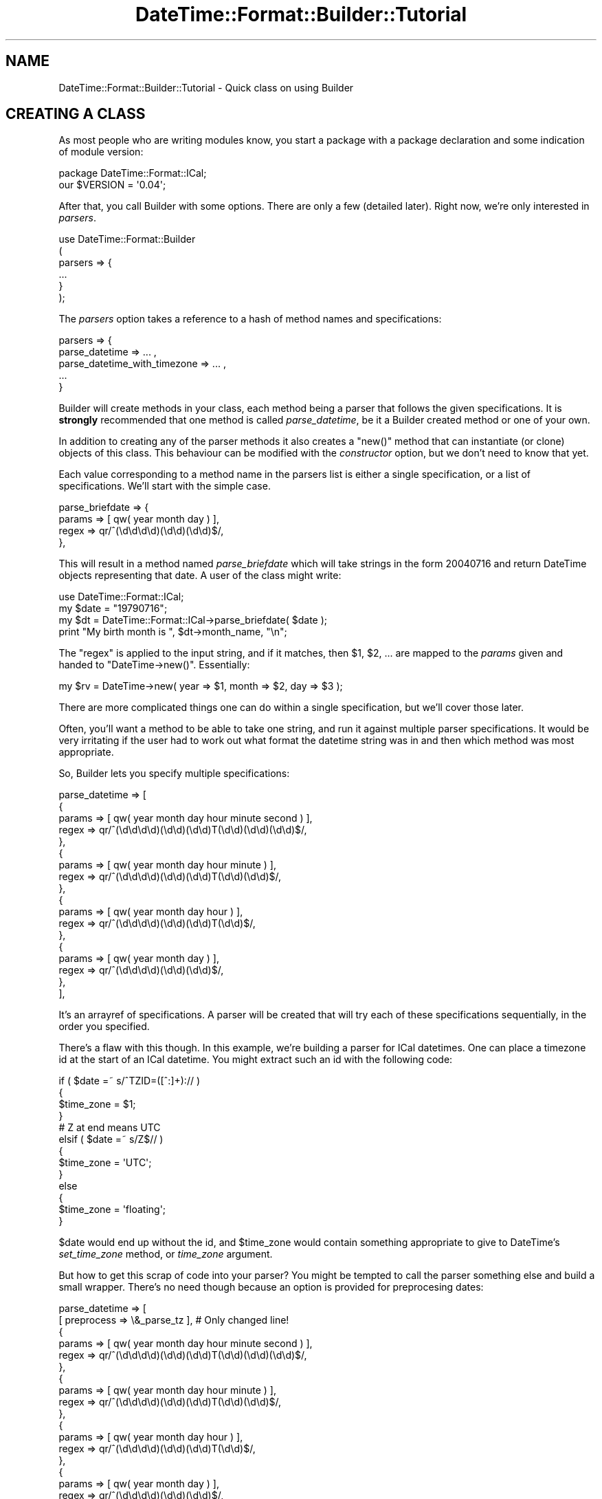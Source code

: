 .\" Automatically generated by Pod::Man 2.22 (Pod::Simple 3.07)
.\"
.\" Standard preamble:
.\" ========================================================================
.de Sp \" Vertical space (when we can't use .PP)
.if t .sp .5v
.if n .sp
..
.de Vb \" Begin verbatim text
.ft CW
.nf
.ne \\$1
..
.de Ve \" End verbatim text
.ft R
.fi
..
.\" Set up some character translations and predefined strings.  \*(-- will
.\" give an unbreakable dash, \*(PI will give pi, \*(L" will give a left
.\" double quote, and \*(R" will give a right double quote.  \*(C+ will
.\" give a nicer C++.  Capital omega is used to do unbreakable dashes and
.\" therefore won't be available.  \*(C` and \*(C' expand to `' in nroff,
.\" nothing in troff, for use with C<>.
.tr \(*W-
.ds C+ C\v'-.1v'\h'-1p'\s-2+\h'-1p'+\s0\v'.1v'\h'-1p'
.ie n \{\
.    ds -- \(*W-
.    ds PI pi
.    if (\n(.H=4u)&(1m=24u) .ds -- \(*W\h'-12u'\(*W\h'-12u'-\" diablo 10 pitch
.    if (\n(.H=4u)&(1m=20u) .ds -- \(*W\h'-12u'\(*W\h'-8u'-\"  diablo 12 pitch
.    ds L" ""
.    ds R" ""
.    ds C` ""
.    ds C' ""
'br\}
.el\{\
.    ds -- \|\(em\|
.    ds PI \(*p
.    ds L" ``
.    ds R" ''
'br\}
.\"
.\" Escape single quotes in literal strings from groff's Unicode transform.
.ie \n(.g .ds Aq \(aq
.el       .ds Aq '
.\"
.\" If the F register is turned on, we'll generate index entries on stderr for
.\" titles (.TH), headers (.SH), subsections (.SS), items (.Ip), and index
.\" entries marked with X<> in POD.  Of course, you'll have to process the
.\" output yourself in some meaningful fashion.
.ie \nF \{\
.    de IX
.    tm Index:\\$1\t\\n%\t"\\$2"
..
.    nr % 0
.    rr F
.\}
.el \{\
.    de IX
..
.\}
.\"
.\" Accent mark definitions (@(#)ms.acc 1.5 88/02/08 SMI; from UCB 4.2).
.\" Fear.  Run.  Save yourself.  No user-serviceable parts.
.    \" fudge factors for nroff and troff
.if n \{\
.    ds #H 0
.    ds #V .8m
.    ds #F .3m
.    ds #[ \f1
.    ds #] \fP
.\}
.if t \{\
.    ds #H ((1u-(\\\\n(.fu%2u))*.13m)
.    ds #V .6m
.    ds #F 0
.    ds #[ \&
.    ds #] \&
.\}
.    \" simple accents for nroff and troff
.if n \{\
.    ds ' \&
.    ds ` \&
.    ds ^ \&
.    ds , \&
.    ds ~ ~
.    ds /
.\}
.if t \{\
.    ds ' \\k:\h'-(\\n(.wu*8/10-\*(#H)'\'\h"|\\n:u"
.    ds ` \\k:\h'-(\\n(.wu*8/10-\*(#H)'\`\h'|\\n:u'
.    ds ^ \\k:\h'-(\\n(.wu*10/11-\*(#H)'^\h'|\\n:u'
.    ds , \\k:\h'-(\\n(.wu*8/10)',\h'|\\n:u'
.    ds ~ \\k:\h'-(\\n(.wu-\*(#H-.1m)'~\h'|\\n:u'
.    ds / \\k:\h'-(\\n(.wu*8/10-\*(#H)'\z\(sl\h'|\\n:u'
.\}
.    \" troff and (daisy-wheel) nroff accents
.ds : \\k:\h'-(\\n(.wu*8/10-\*(#H+.1m+\*(#F)'\v'-\*(#V'\z.\h'.2m+\*(#F'.\h'|\\n:u'\v'\*(#V'
.ds 8 \h'\*(#H'\(*b\h'-\*(#H'
.ds o \\k:\h'-(\\n(.wu+\w'\(de'u-\*(#H)/2u'\v'-.3n'\*(#[\z\(de\v'.3n'\h'|\\n:u'\*(#]
.ds d- \h'\*(#H'\(pd\h'-\w'~'u'\v'-.25m'\f2\(hy\fP\v'.25m'\h'-\*(#H'
.ds D- D\\k:\h'-\w'D'u'\v'-.11m'\z\(hy\v'.11m'\h'|\\n:u'
.ds th \*(#[\v'.3m'\s+1I\s-1\v'-.3m'\h'-(\w'I'u*2/3)'\s-1o\s+1\*(#]
.ds Th \*(#[\s+2I\s-2\h'-\w'I'u*3/5'\v'-.3m'o\v'.3m'\*(#]
.ds ae a\h'-(\w'a'u*4/10)'e
.ds Ae A\h'-(\w'A'u*4/10)'E
.    \" corrections for vroff
.if v .ds ~ \\k:\h'-(\\n(.wu*9/10-\*(#H)'\s-2\u~\d\s+2\h'|\\n:u'
.if v .ds ^ \\k:\h'-(\\n(.wu*10/11-\*(#H)'\v'-.4m'^\v'.4m'\h'|\\n:u'
.    \" for low resolution devices (crt and lpr)
.if \n(.H>23 .if \n(.V>19 \
\{\
.    ds : e
.    ds 8 ss
.    ds o a
.    ds d- d\h'-1'\(ga
.    ds D- D\h'-1'\(hy
.    ds th \o'bp'
.    ds Th \o'LP'
.    ds ae ae
.    ds Ae AE
.\}
.rm #[ #] #H #V #F C
.\" ========================================================================
.\"
.IX Title "DateTime::Format::Builder::Tutorial 3"
.TH DateTime::Format::Builder::Tutorial 3 "2011-05-27" "perl v5.10.1" "User Contributed Perl Documentation"
.\" For nroff, turn off justification.  Always turn off hyphenation; it makes
.\" way too many mistakes in technical documents.
.if n .ad l
.nh
.SH "NAME"
DateTime::Format::Builder::Tutorial \- Quick class on using Builder
.SH "CREATING A CLASS"
.IX Header "CREATING A CLASS"
As most people who are writing modules know, you start a
package with a package declaration and some indication of
module version:
.PP
.Vb 2
\&    package DateTime::Format::ICal;
\&    our $VERSION = \*(Aq0.04\*(Aq;
.Ve
.PP
After that, you call Builder with some options. There are
only a few (detailed later). Right now, we're only interested
in \fIparsers\fR.
.PP
.Vb 6
\&    use DateTime::Format::Builder
\&    (
\&        parsers => {
\&        ...
\&        }
\&    );
.Ve
.PP
The \fIparsers\fR option takes a reference to a hash of method
names and specifications:
.PP
.Vb 5
\&        parsers => {
\&            parse_datetime => ... ,
\&            parse_datetime_with_timezone => ... ,
\&            ...
\&        }
.Ve
.PP
Builder will create methods in your class, each method being
a parser that follows the given specifications. It is
\&\fBstrongly\fR recommended that one method is called
\&\fIparse_datetime\fR, be it a Builder created method or one of
your own.
.PP
In addition to creating any of the parser methods it also
creates a \f(CW\*(C`new()\*(C'\fR method that can instantiate (or clone)
objects of this class. This behaviour can be modified with
the \fIconstructor\fR option, but we don't need to know that
yet.
.PP
Each value corresponding to a method name in the parsers
list is either a single specification, or a list of
specifications. We'll start with the simple case.
.PP
.Vb 4
\&        parse_briefdate => {
\&            params => [ qw( year month day ) ],
\&            regex  => qr/^(\ed\ed\ed\ed)(\ed\ed)(\ed\ed)$/,
\&        },
.Ve
.PP
This will result in a method named \fIparse_briefdate\fR which
will take strings in the form \f(CW20040716\fR and return
DateTime objects representing that date. A user of the class
might write:
.PP
.Vb 4
\&    use DateTime::Format::ICal;
\&    my $date = "19790716";
\&    my $dt = DateTime::Format::ICal\->parse_briefdate( $date );
\&    print "My birth month is ", $dt\->month_name, "\en";
.Ve
.PP
The \f(CW\*(C`regex\*(C'\fR is applied to the input string, and if it
matches, then \f(CW$1\fR, \f(CW$2\fR, ... are mapped to the \fIparams\fR
given and handed to \f(CW\*(C`DateTime\->new()\*(C'\fR. Essentially:
.PP
.Vb 1
\&    my $rv = DateTime\->new( year => $1, month => $2, day => $3 );
.Ve
.PP
There are more complicated things one can do within a single
specification, but we'll cover those later.
.PP
Often, you'll want a method to be able to take one string,
and run it against multiple parser specifications. It would
be very irritating if the user had to work out what format
the datetime string was in and then which method was most
appropriate.
.PP
So, Builder lets you specify multiple specifications:
.PP
.Vb 10
\&    parse_datetime => [
\&        {
\&            params => [ qw( year month day hour minute second ) ],
\&            regex  => qr/^(\ed\ed\ed\ed)(\ed\ed)(\ed\ed)T(\ed\ed)(\ed\ed)(\ed\ed)$/,
\&        },
\&        {
\&            params => [ qw( year month day hour minute ) ],
\&            regex  => qr/^(\ed\ed\ed\ed)(\ed\ed)(\ed\ed)T(\ed\ed)(\ed\ed)$/,
\&        },
\&        {
\&            params => [ qw( year month day hour ) ],
\&            regex  => qr/^(\ed\ed\ed\ed)(\ed\ed)(\ed\ed)T(\ed\ed)$/,
\&        },
\&        {
\&            params => [ qw( year month day ) ],
\&            regex  => qr/^(\ed\ed\ed\ed)(\ed\ed)(\ed\ed)$/,
\&        },
\&    ],
.Ve
.PP
It's an arrayref of specifications. A parser will be created
that will try each of these specifications sequentially, in
the order you specified.
.PP
There's a flaw with this though. In this example, we're
building a parser for ICal datetimes. One can place a
timezone id at the start of an ICal datetime. You might
extract such an id with the following code:
.PP
.Vb 10
\&    if ( $date =~ s/^TZID=([^:]+):// )
\&    {
\&        $time_zone = $1;
\&    }
\&    # Z at end means UTC
\&    elsif ( $date =~ s/Z$// )
\&    {
\&        $time_zone = \*(AqUTC\*(Aq;
\&    }
\&    else
\&    {
\&        $time_zone = \*(Aqfloating\*(Aq;
\&    }
.Ve
.PP
\&\f(CW$date\fR would end up without the id, and \f(CW$time_zone\fR would
contain something appropriate to give to DateTime's
\&\fIset_time_zone\fR method, or \fItime_zone\fR argument.
.PP
But how to get this scrap of code into your parser? You
might be tempted to call the parser something else and build
a small wrapper. There's no need though because an option is
provided for preprocesing dates:
.PP
.Vb 10
\&    parse_datetime => [
\&        [ preprocess => \e&_parse_tz ], # Only changed line!
\&        {
\&            params => [ qw( year month day hour minute second ) ],
\&            regex  => qr/^(\ed\ed\ed\ed)(\ed\ed)(\ed\ed)T(\ed\ed)(\ed\ed)(\ed\ed)$/,
\&        },
\&        {
\&            params => [ qw( year month day hour minute ) ],
\&            regex  => qr/^(\ed\ed\ed\ed)(\ed\ed)(\ed\ed)T(\ed\ed)(\ed\ed)$/,
\&        },
\&        {
\&            params => [ qw( year month day hour ) ],
\&            regex  => qr/^(\ed\ed\ed\ed)(\ed\ed)(\ed\ed)T(\ed\ed)$/,
\&        },
\&        {
\&            params => [ qw( year month day ) ],
\&            regex  => qr/^(\ed\ed\ed\ed)(\ed\ed)(\ed\ed)$/,
\&        },
\&    ],
.Ve
.PP
It will necessitate \fI_parse_tz\fR to be written, and that
routine looks like this:
.PP
.Vb 10
\&    sub _parse_tz
\&    {
\&        my %args = @_;
\&        my ($date, $p) = @args{qw( input parsed )};
\&        if ( $date =~ s/^TZID=([^:]+):// )
\&        {
\&            $p\->{time_zone} = $1;
\&        }
\&        # Z at end means UTC
\&        elsif ( $date =~ s/Z$// )
\&        {
\&            $p\->{time_zone} = \*(AqUTC\*(Aq;
\&        }
\&        else
\&        {
\&            $p\->{time_zone} = \*(Aqfloating\*(Aq;
\&        }
\&        return $date;
\&    }
.Ve
.PP
On input it is given a hash containing two items: the input
date and a hashref that will be used in the parsing. The
return value from the routine is what the parser
specifications will run against, and anything in the
\&\fIparsed\fR hash (\f(CW$p\fR in the example) will be put in the
call to \f(CW\*(C`DateTime\->new(...)\*(C'\fR.
.PP
So, we now have a happily working ICal parser. It parses the
assorted formats, and can also handle timezones. Is there
anything else it needs to do? No. But we can make it work
more efficiently.
.PP
At present, the specifications are tested sequentially.
However, each one applies to strings of particular lengths.
Thus we could be efficient and have the parser only test the
given strings against a parser that handles that string
length. Again, Builder makes it easy:
.PP
.Vb 10
\&    parse_datetime => [
\&        [ preprocess => \e&_parse_tz ],
\&        {
\&            length => 15, # We handle strings of exactly 15 chars
\&            params => [ qw( year month day hour minute second ) ],
\&            regex  => qr/^(\ed\ed\ed\ed)(\ed\ed)(\ed\ed)T(\ed\ed)(\ed\ed)(\ed\ed)$/,
\&        },
\&        {
\&            length => 13, # exactly 13 chars...
\&            params => [ qw( year month day hour minute ) ],
\&            regex  => qr/^(\ed\ed\ed\ed)(\ed\ed)(\ed\ed)T(\ed\ed)(\ed\ed)$/,
\&        },
\&        {
\&            length => 11, # 11..
\&            params => [ qw( year month day hour ) ],
\&            regex  => qr/^(\ed\ed\ed\ed)(\ed\ed)(\ed\ed)T(\ed\ed)$/,
\&        },
\&        {
\&            length => 8, # yes.
\&            params => [ qw( year month day ) ],
\&            regex  => qr/^(\ed\ed\ed\ed)(\ed\ed)(\ed\ed)$/,
\&        },
\&        ],
.Ve
.PP
Now the created parser will create a parser that only runs
specifications against appropriate strings.
.PP
So our complete code looks like:
.PP
.Vb 3
\&    package DateTime::Format::ICal;
\&    use strict;
\&    our $VERSION = \*(Aq0.04\*(Aq;
\&
\&    use DateTime::Format::Builder
\&    (
\&        parsers => {
\&            parse_datetime => [
\&            [ preprocess => \e&_parse_tz ],
\&            {
\&                length => 15,
\&                params => [ qw( year month day hour minute second ) ],
\&                regex  => qr/^(\ed\ed\ed\ed)(\ed\ed)(\ed\ed)T(\ed\ed)(\ed\ed)(\ed\ed)$/,
\&            },
\&            {
\&                length => 13,
\&                params => [ qw( year month day hour minute ) ],
\&                regex  => qr/^(\ed\ed\ed\ed)(\ed\ed)(\ed\ed)T(\ed\ed)(\ed\ed)$/,
\&            },
\&            {
\&                length => 11,
\&                params => [ qw( year month day hour ) ],
\&                regex  => qr/^(\ed\ed\ed\ed)(\ed\ed)(\ed\ed)T(\ed\ed)$/,
\&            },
\&            {
\&                length => 8,
\&                params => [ qw( year month day ) ],
\&                regex  => qr/^(\ed\ed\ed\ed)(\ed\ed)(\ed\ed)$/,
\&            },
\&            ],
\&        },
\&    );
\&
\&    sub _parse_tz
\&    {
\&        my %args = @_;
\&        my ($date, $p) = @args{qw( input parsed )};
\&        if ( $date =~ s/^TZID=([^:]+):// )
\&        {
\&            $p\->{time_zone} = $1;
\&        }
\&        # Z at end means UTC
\&        elsif ( $date =~ s/Z$// )
\&        {
\&            $p\->{time_zone} = \*(AqUTC\*(Aq;
\&        }
\&        else
\&        {
\&            $p\->{time_zone} = \*(Aqfloating\*(Aq;
\&        }
\&        return $date;
\&    }
\&
\&    1;
.Ve
.PP
And that's an ICal parser. The actual
DateTime::Format::ICal module also includes formatting
methods and parsing for durations, but Builder doesn't
support those yet. A drop in replacement (at the time of
writing the replacement) can be found in the \fIexamples\fR
directory of the Builder distribution, along with similar
variants of other common modules.
.SH "SUPPORT"
.IX Header "SUPPORT"
Any errors you see in this document, please log them with
\&\s-1CPAN\s0 \s-1RT\s0 system via the web or email:
.PP
.Vb 2
\&    http://perl.dellah.org/rt/dtbuilder
\&    bug\-datetime\-format\-builder@rt.cpan.org
.Ve
.PP
This makes it much easier for me to track things and thus means
your problem is less likely to be neglected.
.SH "LICENSE AND COPYRIGHT"
.IX Header "LICENSE AND COPYRIGHT"
Copyright X Iain Truskett, 2003. All rights reserved.
.PP
You can redistribute this document and/or modify
it under the same terms as Perl itself.
.PP
The full text of the licenses can be found in the \fIArtistic\fR and
\&\fI\s-1COPYING\s0\fR files included with this document.
.SH "AUTHOR"
.IX Header "AUTHOR"
Iain Truskett <spoon@cpan.org>
.SH "SEE ALSO"
.IX Header "SEE ALSO"
\&\f(CW\*(C`datetime@perl.org\*(C'\fR mailing list.
.PP
http://datetime.perl.org/
.PP
perl, DateTime, DateTime::Format::Builder

